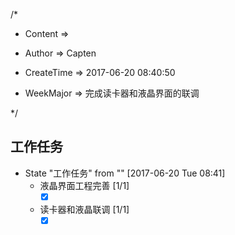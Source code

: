 
/*

 * Content      => 
   
 * Author       => Capten

 * CreateTime   => 2017-06-20 08:40:50
   
 * WeekMajor    => 完成读卡器和液晶界面的联调
   
 */
** 工作任务 
   - State "工作任务"   from ""           [2017-06-20 Tue 08:41]
     - 液晶界面工程完善 [1/1]
       - [X]
     - 读卡器和液晶联调 [1/1]
       - [X]
  
     
